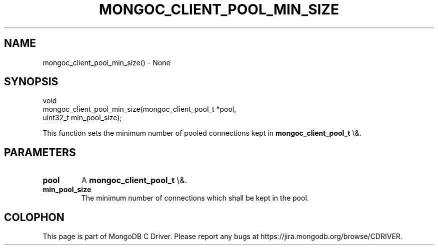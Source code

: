 .\" This manpage is Copyright (C) 2016 MongoDB, Inc.
.\" 
.\" Permission is granted to copy, distribute and/or modify this document
.\" under the terms of the GNU Free Documentation License, Version 1.3
.\" or any later version published by the Free Software Foundation;
.\" with no Invariant Sections, no Front-Cover Texts, and no Back-Cover Texts.
.\" A copy of the license is included in the section entitled "GNU
.\" Free Documentation License".
.\" 
.TH "MONGOC_CLIENT_POOL_MIN_SIZE" "3" "2016\(hy03\(hy16" "MongoDB C Driver"
.SH NAME
mongoc_client_pool_min_size() \- None
.SH "SYNOPSIS"

.nf
.nf
void
mongoc_client_pool_min_size(mongoc_client_pool_t *pool,
                            uint32_t              min_pool_size);
.fi
.fi

This function sets the minimum number of pooled connections kept in
.B mongoc_client_pool_t
\e&.

.SH "PARAMETERS"

.TP
.B
pool
A
.B mongoc_client_pool_t
\e&.
.LP
.TP
.B
min_pool_size
The minimum number of connections which shall be kept in the pool.
.LP


.B
.SH COLOPHON
This page is part of MongoDB C Driver.
Please report any bugs at https://jira.mongodb.org/browse/CDRIVER.